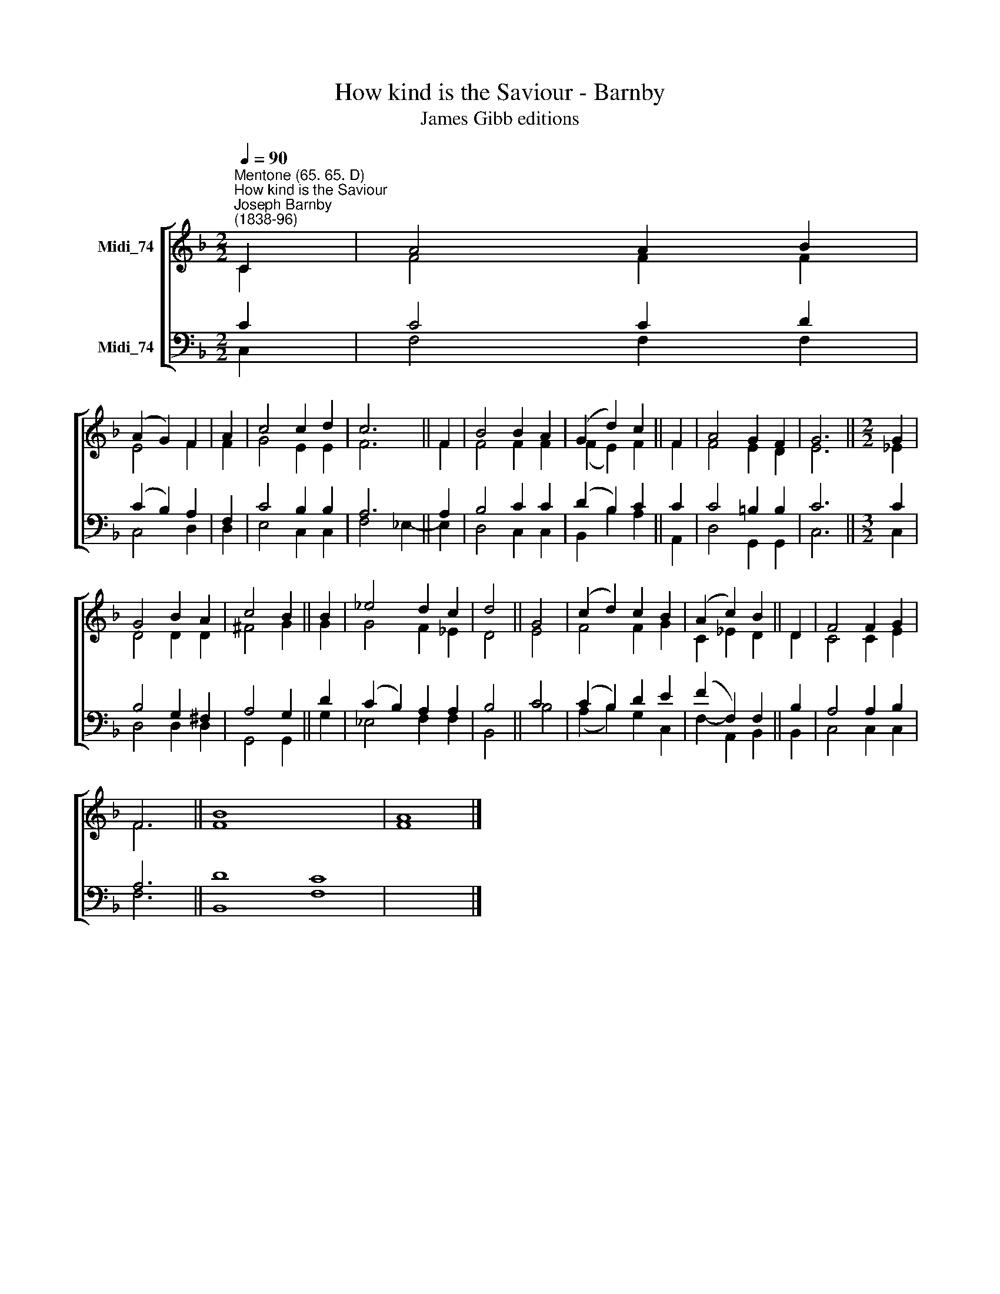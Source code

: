 X:1
T:How kind is the Saviour - Barnby
T:James Gibb editions
%%score [ ( 1 2 ) ( 3 4 ) ]
L:1/8
Q:1/4=90
M:2/2
K:F
V:1 treble nm="Midi_74"
V:2 treble 
V:3 bass nm="Midi_74"
V:4 bass 
V:1
"^Mentone (65. 65. D)""^How kind is the Saviour""^Joseph Barnby\n(1838-96)" C2 | A4 A2 B2 | %2
 (A2 G2) F2 | A2 | c4 c2 d2 | c6 || F2 | B4 B2 A2 | (G2 d2) c2 || F2 | A4 G2 F2 | G6 ||[M:2/2] G2 | %13
 G4 B2 A2 | c4 B2 || B2 | _e4 d2 c2 | d4 || G4 | (c2 d2) c2 B2 | (A2 c2) B2 || D2 | F4 F2 G2 | %23
 F6 || B8 x8 | A8 |] %26
V:2
 C2 | F4 F2 F2 | E4 F2 | F2 | G4 E2 E2 | F6 || F2 | F4 F2 F2 | (F2 E2) F2 || F2 | F4 E2 D2 | E6 || %12
[M:2/2] _E2 | D4 D2 D2 | ^F4 G2 || G2 | G4 F2 _E2 | D4 || E4 | F4 F2 G2 | C2 _E2 D2 || D2 | %22
 C4 C2 E2 | F6 || F8 x8 | F8 |] %26
V:3
 C2 | C4 C2 D2 | (C2 B,2) A,2 | F,2 | C4 B,2 B,2 | A,6 || A,2 | B,4 C2 C2 | (D2 B,2) C2 || C2 | %10
 C4 =B,2 B,2 | C6 ||[M:3/2] C2 | B,4 G,2 ^F,2 | A,4 G,2 || D2 | (C2 B,2) A,2 A,2 | B,4 || C4 | %19
 (C2 B,2) D2 E2 | (F2 F,2) F,2 || B,2 | A,4 A,2 B,2 | A,6 || D8 C8 | x8 |] %26
V:4
 C,2 | F,4 F,2 F,2 | C,4 D,2 | D,2 | E,4 C,2 C,2 | F,4 _E,2- || E,2 | D,4 C,2 C,2 | %8
 B,,2- B,2 A,2 || A,,2 | D,4 G,,2 G,,2 | C,6 ||[M:3/2] C,2 | D,4 D,2 D,2 | G,,4 G,,2 || G,2 | %16
 _E,4 F,2 F,2 | B,,4 || B,4 | (A,2 B,2) G,2 C,2 | F,2- A,,2 B,,2 || B,,2 | C,4 C,2 C,2 | F,6 || %24
 B,,8 F,8 | x8 |] %26

